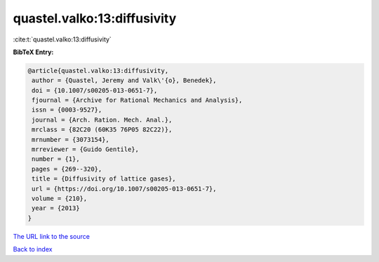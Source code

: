 quastel.valko:13:diffusivity
============================

:cite:t:`quastel.valko:13:diffusivity`

**BibTeX Entry:**

.. code-block:: bibtex

   @article{quastel.valko:13:diffusivity,
    author = {Quastel, Jeremy and Valk\'{o}, Benedek},
    doi = {10.1007/s00205-013-0651-7},
    fjournal = {Archive for Rational Mechanics and Analysis},
    issn = {0003-9527},
    journal = {Arch. Ration. Mech. Anal.},
    mrclass = {82C20 (60K35 76P05 82C22)},
    mrnumber = {3073154},
    mrreviewer = {Guido Gentile},
    number = {1},
    pages = {269--320},
    title = {Diffusivity of lattice gases},
    url = {https://doi.org/10.1007/s00205-013-0651-7},
    volume = {210},
    year = {2013}
   }
`The URL link to the source <ttps://doi.org/10.1007/s00205-013-0651-7}>`_


`Back to index <../By-Cite-Keys.html>`_

